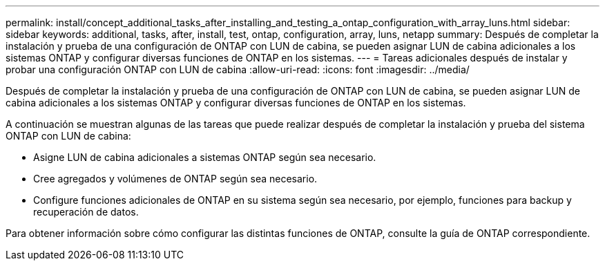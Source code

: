---
permalink: install/concept_additional_tasks_after_installing_and_testing_a_ontap_configuration_with_array_luns.html 
sidebar: sidebar 
keywords: additional, tasks, after, install, test, ontap, configuration, array, luns, netapp 
summary: Después de completar la instalación y prueba de una configuración de ONTAP con LUN de cabina, se pueden asignar LUN de cabina adicionales a los sistemas ONTAP y configurar diversas funciones de ONTAP en los sistemas. 
---
= Tareas adicionales después de instalar y probar una configuración ONTAP con LUN de cabina
:allow-uri-read: 
:icons: font
:imagesdir: ../media/


[role="lead"]
Después de completar la instalación y prueba de una configuración de ONTAP con LUN de cabina, se pueden asignar LUN de cabina adicionales a los sistemas ONTAP y configurar diversas funciones de ONTAP en los sistemas.

A continuación se muestran algunas de las tareas que puede realizar después de completar la instalación y prueba del sistema ONTAP con LUN de cabina:

* Asigne LUN de cabina adicionales a sistemas ONTAP según sea necesario.
* Cree agregados y volúmenes de ONTAP según sea necesario.
* Configure funciones adicionales de ONTAP en su sistema según sea necesario, por ejemplo, funciones para backup y recuperación de datos.


Para obtener información sobre cómo configurar las distintas funciones de ONTAP, consulte la guía de ONTAP correspondiente.
